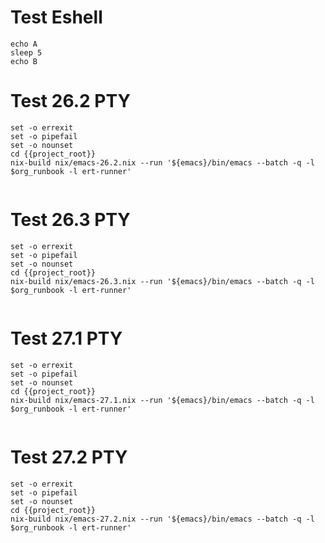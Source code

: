 * Test Eshell

#+BEGIN_SRC compile-queue
  echo A
  sleep 5
  echo B
#+END_SRC

* Test 26.2                                                             :PTY:
#+BEGIN_SRC compile-queue
    set -o errexit
    set -o pipefail
    set -o nounset
    cd {{project_root}}
    nix-build nix/emacs-26.2.nix --run '${emacs}/bin/emacs --batch -q -l $org_runbook -l ert-runner'

#+END_SRC

* Test 26.3                                                             :PTY:
#+BEGIN_SRC compile-queue
    set -o errexit
    set -o pipefail
    set -o nounset
    cd {{project_root}}
    nix-build nix/emacs-26.3.nix --run '${emacs}/bin/emacs --batch -q -l $org_runbook -l ert-runner'

#+END_SRC

* Test 27.1                                                             :PTY:
#+BEGIN_SRC compile-queue
    set -o errexit
    set -o pipefail
    set -o nounset
    cd {{project_root}}
    nix-build nix/emacs-27.1.nix --run '${emacs}/bin/emacs --batch -q -l $org_runbook -l ert-runner'

#+END_SRC


* Test 27.2                                                             :PTY:
#+BEGIN_SRC compile-queue
    set -o errexit
    set -o pipefail
    set -o nounset
    cd {{project_root}}
    nix-build nix/emacs-27.2.nix --run '${emacs}/bin/emacs --batch -q -l $org_runbook -l ert-runner'

#+END_SRC
